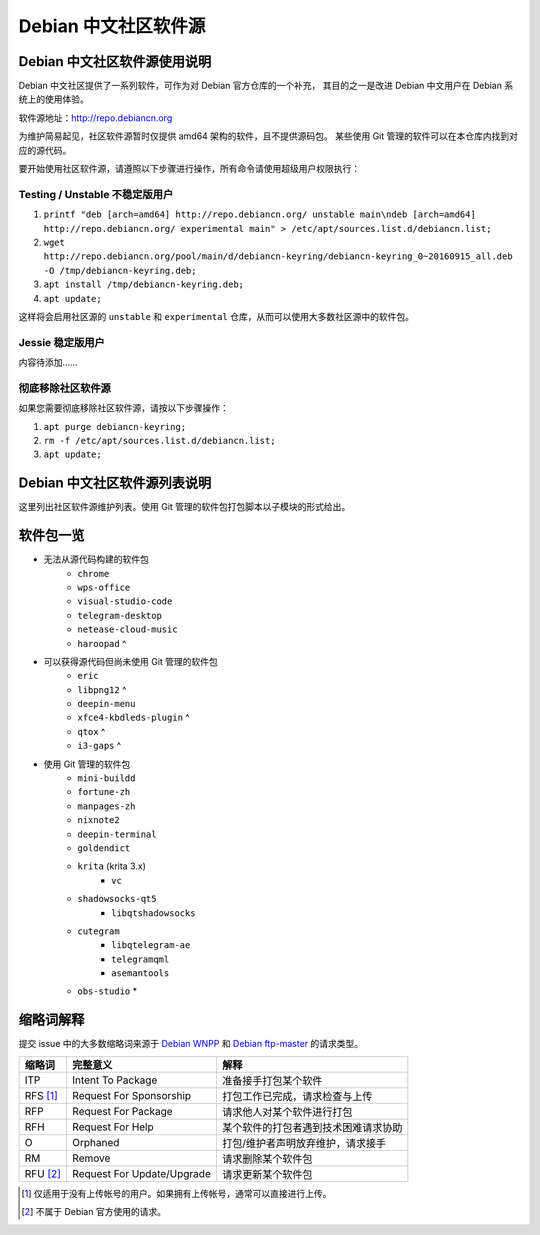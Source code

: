 #############################
Debian 中文社区软件源
#############################

Debian 中文社区软件源使用说明
----------------------------------

Debian 中文社区提供了一系列软件，可作为对 Debian 官方仓库的一个补充，
其目的之一是改进 Debian 中文用户在 Debian 系统上的使用体验。

软件源地址：http://repo.debiancn.org

为维护简易起见，社区软件源暂时仅提供 amd64 架构的软件，且不提供源码包。
某些使用 Git 管理的软件可以在本仓库内找到对应的源代码。

要开始使用社区软件源，请遵照以下步骤进行操作，所有命令请使用超级用户权限执行：

Testing / Unstable 不稳定版用户
~~~~~~~~~~~~~~~~~~~~~~~~~~~~~~~~~~

1. ``printf "deb [arch=amd64] http://repo.debiancn.org/ unstable main\ndeb [arch=amd64] http://repo.debiancn.org/ experimental main" > /etc/apt/sources.list.d/debiancn.list;``
2. ``wget http://repo.debiancn.org/pool/main/d/debiancn-keyring/debiancn-keyring_0~20160915_all.deb -O /tmp/debiancn-keyring.deb;``
3. ``apt install /tmp/debiancn-keyring.deb;``
4. ``apt update;``

这样将会启用社区源的 ``unstable`` 和 ``experimental`` 仓库，从而可以使用大多数社区源中的软件包。

Jessie 稳定版用户
~~~~~~~~~~~~~~~~~~

内容待添加……

彻底移除社区软件源
~~~~~~~~~~~~~~~~~~~~~~~

如果您需要彻底移除社区软件源，请按以下步骤操作：

1. ``apt purge debiancn-keyring;``
2. ``rm -f /etc/apt/sources.list.d/debiancn.list;``
3. ``apt update;``

Debian 中文社区软件源列表说明
-----------------------------------

这里列出社区软件源维护列表。使用 Git 管理的软件包打包脚本以子模块的形式给出。

软件包一览
------------------

* 无法从源代码构建的软件包
    - ``chrome``
    - ``wps-office``
    - ``visual-studio-code``
    - ``telegram-desktop``
    - ``netease-cloud-music``
    - ``haroopad`` ^
* 可以获得源代码但尚未使用 Git 管理的软件包
    - ``eric``
    - ``libpng12`` ^
    - ``deepin-menu``
    - ``xfce4-kbdleds-plugin`` ^
    - ``qtox`` ^
    - ``i3-gaps`` ^
* 使用 Git 管理的软件包
    - ``mini-buildd``
    - ``fortune-zh``
    - ``manpages-zh`` |travis-ci-package-manpages-zh|_
    - ``nixnote2``
    - ``deepin-terminal`` |travis-ci-package-deepin-terminal|_
    - ``goldendict``
    - ``krita`` (krita 3.x)
        + ``vc``
    - ``shadowsocks-qt5``
        + ``libqtshadowsocks``
    - ``cutegram``
        + ``libqtelegram-ae``
        + ``telegramqml``
        + ``asemantools``
    - ``obs-studio`` *

.. |travis-ci-package-manpages-zh| image:: https://travis-ci.org/debiancn/manpages-zh.svg?branch=debian
.. _travis-ci-package-manpages-zh: https://travis-ci.org/debiancn/manpages-zh
.. |travis-ci-package-deepin-terminal| image:: https://travis-ci.org/hosiet/deepin-terminal.svg?branch=master
.. _travis-ci-package-deepin-terminal: https://travis-ci.org/hosiet/deepin-terminal

.. *: 尚未作为子模块
.. ^: 尚未纳入管理

缩略词解释
-----------------

提交 issue 中的大多数缩略词来源于 `Debian WNPP`_ 和 `Debian ftp-master`_ 的请求类型。

.. _`Debian WNPP`: https://www.debian.org/devel/wnpp
.. _`Debian ftp-master`: https://ftp-master.debian.org/removals.html

+----------+---------------------------+--------------------------------------+
| 缩略词   | 完整意义                  | 解释                                 |
+==========+===========================+======================================+
|ITP       | Intent To Package         | 准备接手打包某个软件                 |
+----------+---------------------------+--------------------------------------+
|RFS [#F1]_| Request For Sponsorship   | 打包工作已完成，请求检查与上传       |
+----------+---------------------------+--------------------------------------+
|RFP       | Request For Package       | 请求他人对某个软件进行打包           |
+----------+---------------------------+--------------------------------------+
|RFH       | Request For Help          | 某个软件的打包者遇到技术困难请求协助 |
+----------+---------------------------+--------------------------------------+
|O         | Orphaned                  | 打包/维护者声明放弃维护，请求接手    |
+----------+---------------------------+--------------------------------------+
|RM        | Remove                    | 请求删除某个软件包                   |
+----------+---------------------------+--------------------------------------+
|RFU [#F2]_| Request For Update/Upgrade| 请求更新某个软件包                   |
+----------+---------------------------+--------------------------------------+

.. [#F1] 仅适用于没有上传帐号的用户。如果拥有上传帐号，通常可以直接进行上传。
.. [#F2] 不属于 Debian 官方使用的请求。

